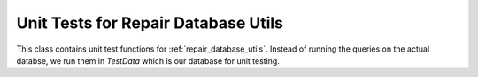 Unit Tests for Repair Database Utils
=========================================
This class contains unit test functions for :ref:`repair_database_utils`. Instead of running the queries 
on the actual databse, we run them in *TestData* which is our database for unit testing.

